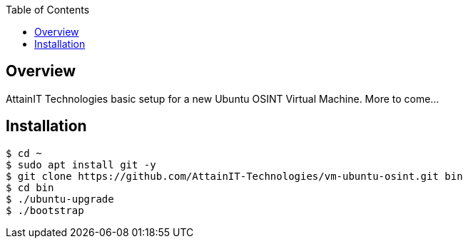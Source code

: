 :toc:

== Overview

AttainIT Technologies basic setup for a new Ubuntu OSINT Virtual Machine.  More to come...

== Installation

```
$ cd ~
$ sudo apt install git -y
$ git clone https://github.com/AttainIT-Technologies/vm-ubuntu-osint.git bin
$ cd bin
$ ./ubuntu-upgrade
$ ./bootstrap
```
